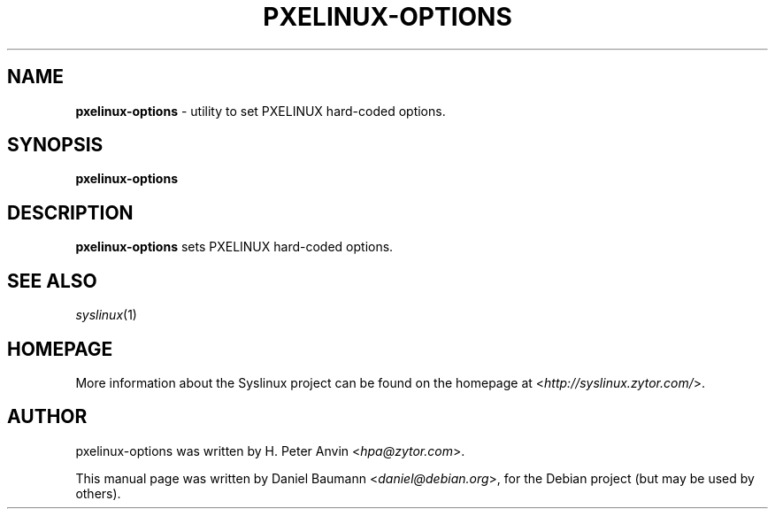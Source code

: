 .TH PXELINUX\-OPTIONS 1 2010\-06\-22 4.00 "Syslinux Project"

.SH NAME
\fBpxelinux\-options\fR \- utility to set PXELINUX hard-coded options.

.SH SYNOPSIS
\fBpxelinux\-options

.SH DESCRIPTION
\fBpxelinux\-options\fR sets PXELINUX hard-coded options.

.SH SEE ALSO
\fIsyslinux\fR(1)

.SH HOMEPAGE
More information about the Syslinux project can be found on the homepage at <\fIhttp://syslinux.zytor.com/\fR>.

.SH AUTHOR
pxelinux\-options was written by H. Peter Anvin <\fIhpa@zytor.com\fR>.
.PP
This manual page was written by Daniel Baumann <\fIdaniel@debian.org\fR>, for the Debian project (but may be used by others).
